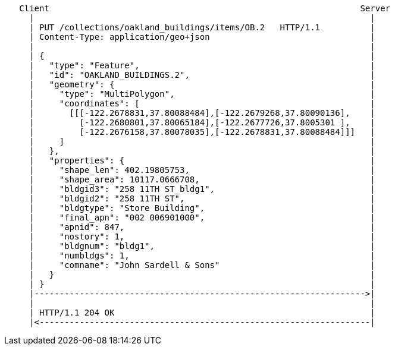 ....
   Client                                                              Server
     |                                                                   |
     | PUT /collections/oakland_buildings/items/OB.2   HTTP/1.1          |
     | Content-Type: application/geo+json                                |
     |                                                                   |
     | {                                                                 |
     |   "type": "Feature",                                              |
     |   "id": "OAKLAND_BUILDINGS.2",                                    |
     |   "geometry": {                                                   |
     |     "type": "MultiPolygon",                                       |
     |     "coordinates": [                                              |
     |       [[[-122.2678831,37.80088484],[-122.2679268,37.80090136],    |
     |         [-122.2680801,37.80065184],[-122.2677726,37.8005301 ],    |
     |         [-122.2676158,37.80078035],[-122.2678831,37.80088484]]]   |
     |     ]                                                             |
     |   },                                                              |
     |   "properties": {                                                 |
     |     "shape_len": 402.19805753,                                    |
     |     "shape_area": 10117.0666708,                                  |
     |     "bldgid3": "258 11TH ST_bldg1",                               |
     |     "bldgid2": "258 11TH ST",                                     |
     |     "bldgtype": "Store Building",                                 |
     |     "final_apn": "002 006901000",                                 |
     |     "apnid": 847,                                                 |
     |     "nostory": 1,                                                 |
     |     "bldgnum": "bldg1",                                           |
     |     "numbldgs": 1,                                                |
     |     "comname": "John Sardell & Sons"                              |
     |   }                                                               |
     | }                                                                 |
     |------------------------------------------------------------------>|
     |                                                                   |
     | HTTP/1.1 204 OK                                                   | 
     |<------------------------------------------------------------------|
....

